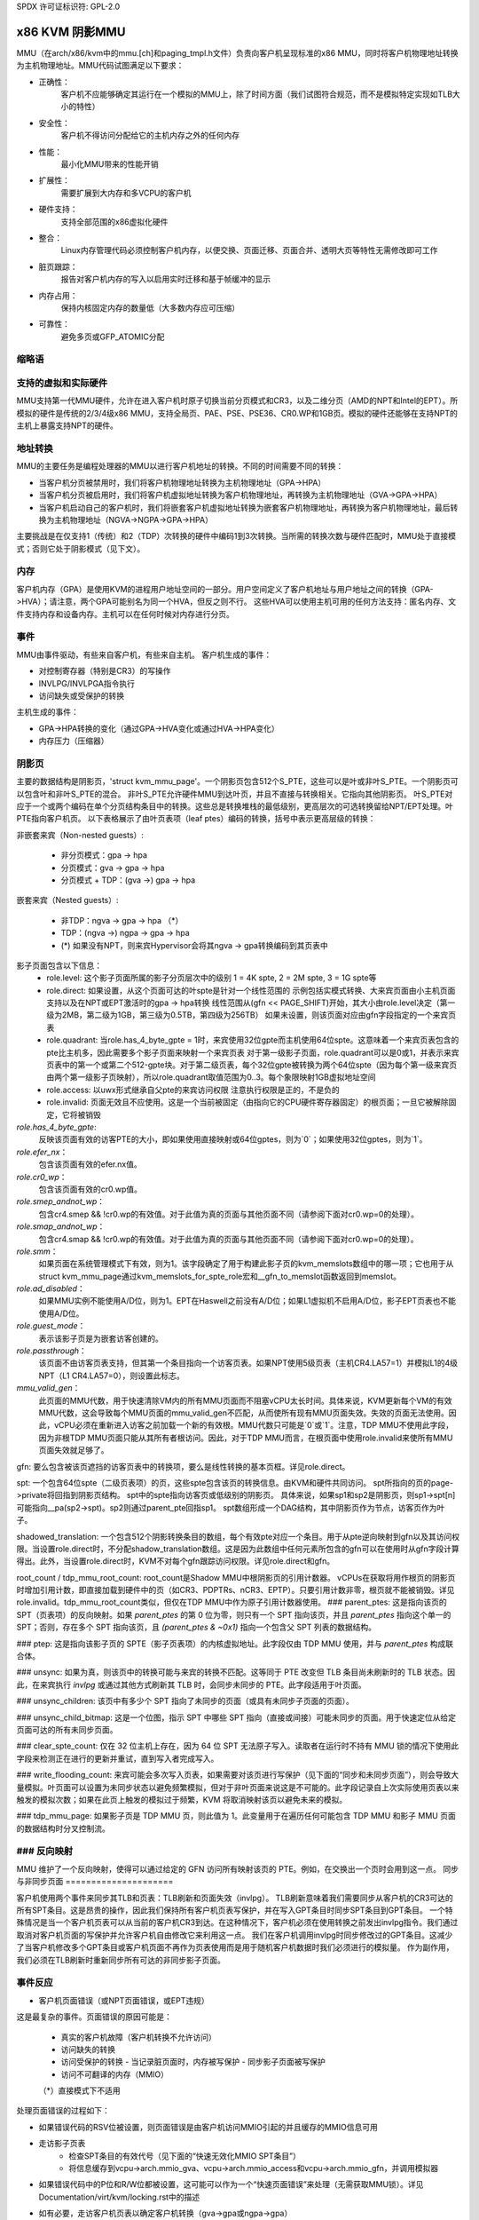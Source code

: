 SPDX 许可证标识符: GPL-2.0

======================
x86 KVM 阴影MMU
======================

MMU（在arch/x86/kvm中的mmu.[ch]和paging_tmpl.h文件）负责向客户机呈现标准的x86 MMU，同时将客户机物理地址转换为主机物理地址。MMU代码试图满足以下要求：

- 正确性：
         客户机不应能够确定其运行在一个模拟的MMU上，除了时间方面（我们试图符合规范，而不是模拟特定实现如TLB大小的特性）
- 安全性：
         客户机不得访问分配给它的主机内存之外的任何内存
- 性能：
         最小化MMU带来的性能开销
- 扩展性：
         需要扩展到大内存和多VCPU的客户机
- 硬件支持：
         支持全部范围的x86虚拟化硬件
- 整合：
         Linux内存管理代码必须控制客户机内存，以便交换、页面迁移、页面合并、透明大页等特性无需修改即可工作
- 脏页跟踪：
         报告对客户机内存的写入以启用实时迁移和基于帧缓冲的显示
- 内存占用：
         保持内核固定内存的数量低（大多数内存应可压缩）
- 可靠性：
         避免多页或GFP_ATOMIC分配

缩略语
========

====  ====================================================================
PFN   主机页框号
HPA   主机物理地址
HVA   主机虚拟地址
GFN   客户机帧号
GPA   客户机物理地址
GVA   客户机虚拟地址
NGPA  嵌套客户机物理地址
NGVA  嵌套客户机虚拟地址
PTE   页表项（也用于泛指分页结构条目）
GPTE  客户机PTE（指GFN）
S_PTE  阴影PTE（指PFN）
TDP   二维分页（用于表示NPT和EPT的供应商中立术语）
====  ====================================================================

支持的虚拟和实际硬件
=====================

MMU支持第一代MMU硬件，允许在进入客户机时原子切换当前分页模式和CR3，以及二维分页（AMD的NPT和Intel的EPT）。所模拟的硬件是传统的2/3/4级x86 MMU，支持全局页、PAE、PSE、PSE36、CR0.WP和1GB页。模拟的硬件还能够在支持NPT的主机上暴露支持NPT的硬件。

地址转换
=========

MMU的主要任务是编程处理器的MMU以进行客户机地址的转换。不同的时间需要不同的转换：

- 当客户机分页被禁用时，我们将客户机物理地址转换为主机物理地址（GPA->HPA）
- 当客户机分页被启用时，我们将客户机虚拟地址转换为客户机物理地址，再转换为主机物理地址（GVA->GPA->HPA）
- 当客户机启动自己的客户机时，我们将嵌套客户机虚拟地址转换为嵌套客户机物理地址，再转换为客户机物理地址，最后转换为主机物理地址（NGVA->NGPA->GPA->HPA）

主要挑战是在仅支持1（传统）和2（TDP）次转换的硬件中编码1到3次转换。当所需的转换次数与硬件匹配时，MMU处于直接模式；否则它处于阴影模式（见下文）。

内存
======

客户机内存（GPA）是使用KVM的进程用户地址空间的一部分。用户空间定义了客户机地址与用户地址之间的转换（GPA->HVA）；请注意，两个GPA可能别名为同一个HVA，但反之则不行。
这些HVA可以使用主机可用的任何方法支持：匿名内存、文件支持内存和设备内存。主机可以在任何时候对内存进行分页。

事件
======

MMU由事件驱动，有些来自客户机，有些来自主机。
客户机生成的事件：

- 对控制寄存器（特别是CR3）的写操作
- INVLPG/INVLPGA指令执行
- 访问缺失或受保护的转换

主机生成的事件：

- GPA->HPA转换的变化（通过GPA->HVA变化或通过HVA->HPA变化）
- 内存压力（压缩器）

阴影页
==========

主要的数据结构是阴影页，'struct kvm_mmu_page'。一个阴影页包含512个S_PTE，这些可以是叶或非叶S_PTE。一个阴影页可以包含叶和非叶S_PTE的混合。
非叶S_PTE允许硬件MMU到达叶页，并且不直接与转换相关。它指向其他阴影页。
叶S_PTE对应于一个或两个编码在单个分页结构条目中的转换。这些总是转换堆栈的最低级别，更高层次的可选转换留给NPT/EPT处理。叶PTE指向客户机页。
以下表格展示了由叶页表项（leaf ptes）编码的转换，括号中表示更高层级的转换：

非嵌套来宾（Non-nested guests）:

  - 非分页模式：gpa -> hpa
  - 分页模式：gva -> gpa -> hpa
  - 分页模式 + TDP：(gva ->) gpa -> hpa

嵌套来宾（Nested guests）:

  - 非TDP：ngva -> gpa -> hpa  （*）
  - TDP：(ngva ->) ngpa -> gpa -> hpa

  - (*) 如果没有NPT，则来宾Hypervisor会将其ngva -> gpa转换编码到其页表中

影子页面包含以下信息：
  - role.level:
    这个影子页面所属的影子分页层次中的级别
    1 = 4K spte, 2 = 2M spte, 3 = 1G spte等
  - role.direct:
    如果设置，从这个页面可达的叶spte是针对一个线性范围的
    示例包括实模式转换、大来宾页面由小主机页面支持以及在NPT或EPT激活时的gpa -> hpa转换
    线性范围从(gfn << PAGE_SHIFT)开始，其大小由role.level决定（第一级为2MB，第二级为1GB，第三级为0.5TB，第四级为256TB）
    如果未设置，则该页面对应由gfn字段指定的一个来宾页表
  - role.quadrant:
    当role.has_4_byte_gpte = 1时，来宾使用32位gpte而主机使用64位spte。这意味着一个来宾页表包含的pte比主机多，因此需要多个影子页面来映射一个来宾页表
    对于第一级影子页面，role.quadrant可以是0或1，并表示来宾页表中的第一个或第二个512-gpte块。对于第二级页表，每个32位gpte被转换为两个64位spte（因为每个第一级来宾页由两个第一级影子页映射），所以role.quadrant取值范围为0..3。每个象限映射1GB虚拟地址空间
  - role.access:
    以uwx形式继承自父pte的来宾访问权限
    注意执行权限是正的，不是负的
  - role.invalid:
    页面无效且不应使用。这是一个当前被固定（由指向它的CPU硬件寄存器固定）的根页面；一旦它被解除固定，它将被销毁
`role.has_4_byte_gpte`:
    反映该页面有效的访客PTE的大小，即如果使用直接映射或64位gptes，则为`0`；如果使用32位gptes，则为`1`。

`role.efer_nx`：
    包含该页面有效的efer.nx值。

`role.cr0_wp`：
    包含该页面有效的cr0.wp值。

`role.smep_andnot_wp`：
    包含cr4.smep && !cr0.wp的有效值。对于此值为真的页面与其他页面不同（请参阅下面对cr0.wp=0的处理）。

`role.smap_andnot_wp`：
    包含cr4.smap && !cr0.wp的有效值。对于此值为真的页面与其他页面不同（请参阅下面对cr0.wp=0的处理）。

`role.smm`：
    如果页面在系统管理模式下有效，则为1。该字段确定了用于构建此影子页的kvm_memslots数组中的哪一项；它也用于从struct kvm_mmu_page通过kvm_memslots_for_spte_role宏和__gfn_to_memslot函数返回到memslot。

`role.ad_disabled`：
    如果MMU实例不能使用A/D位，则为1。EPT在Haswell之前没有A/D位；如果L1虚拟机不启用A/D位，影子EPT页表也不能使用A/D位。

`role.guest_mode`：
    表示该影子页是为嵌套访客创建的。

`role.passthrough`：
    该页面不由访客页表支持，但其第一个条目指向一个访客页表。如果NPT使用5级页表（主机CR4.LA57=1）并模拟L1的4级NPT（L1 CR4.LA57=0），则设置此标志。

`mmu_valid_gen`：
    此页面的MMU代数，用于快速清除VM内的所有MMU页面而不阻塞vCPU太长时间。具体来说，KVM更新每个VM的有效MMU代数，这会导致每个MMU页面的mmu_valid_gen不匹配，从而使所有现有MMU页面失效。失效的页面无法使用。因此，vCPU必须在重新进入访客之前加载一个新的有效根。MMU代数只可能是`0`或`1`。注意，TDP MMU不使用此字段，因为非根TDP MMU页面只能从其所有者根访问。因此，对于TDP MMU而言，在根页面中使用role.invalid来使所有MMU页面失效就足够了。
gfn:
要么包含被该页遮挡的访客页表中的转换项，要么是线性转换的基本页框。详见role.direct。

spt:
一个包含64位spte（二级页表项）的页，这些spte包含该页的转换信息。由KVM和硬件共同访问。
spt所指向的页的page->private将回指到阴影页结构。
spt中的spte指向访客页或低级别的阴影页。
具体来说，如果sp1和sp2是阴影页，则sp1->spt[n]可能指向__pa(sp2->spt)。sp2则通过parent_pte回指sp1。
spt数组形成一个DAG结构，其中阴影页作为节点，访客页作为叶子。

shadowed_translation:
一个包含512个阴影转换条目的数组，每个有效pte对应一个条目。用于从pte逆向映射到gfn以及其访问权限。当设置role.direct时，不分配shadow_translation数组。这是因为此数组中任何元素所包含的gfn可以在使用时从gfn字段计算得出。此外，当设置role.direct时，KVM不对每个gfn跟踪访问权限。详见role.direct和gfn。

root_count / tdp_mmu_root_count:
root_count是Shadow MMU中根阴影页的引用计数器。
vCPUs在获取将用作根页的阴影页时增加引用计数，即直接加载到硬件中的页（如CR3、PDPTRs、nCR3、EPTP）。只要引用计数非零，根页就不能被销毁。详见role.invalid。tdp_mmu_root_count类似，但仅在TDP MMU中作为原子引用计数器使用。
### parent_ptes:
这是指向该页的 SPT（页表项）的反向映射。如果 `parent_ptes` 的第 0 位为零，则只有一个 SPT 指向该页，并且 `parent_ptes` 指向这个单一的 SPT；否则，存在多个 SPT 指向该页，且 `(parent_ptes & ~0x1)` 指向一个包含父 SPT 列表的数据结构。

### ptep:
这是指向该影子页的 SPTE（影子页表项）的内核虚拟地址。此字段仅由 TDP MMU 使用，并与 `parent_ptes` 构成联合体。

### unsync:
如果为真，则该页中的转换可能与来宾的转换不匹配。这等同于 PTE 改变但 TLB 条目尚未刷新时的 TLB 状态。因此，在来宾执行 `invlpg` 或通过其他方式刷新其 TLB 时，会同步未同步的 PTE。此字段适用于叶页面。

### unsync_children:
该页中有多少个 SPT 指向了未同步的页面（或具有未同步子页面的页面）。

### unsync_child_bitmap:
这是一个位图，指示 SPT 中哪些 SPT 指向（直接或间接）可能未同步的页面。用于快速定位从给定页面可达的所有未同步页面。

### clear_spte_count:
仅在 32 位主机上存在，因为 64 位 SPT 无法原子写入。读取者在运行时不持有 MMU 锁的情况下使用此字段来检测正在进行的更新并重试，直到写入者完成写入。

### write_flooding_count:
来宾可能会多次写入页表，如果需要对该页进行写保护（见下面的“同步和未同步页面”），则会导致大量模拟。叶页面可以设置为未同步状态以避免频繁模拟，但对于非叶页面来说这是不可能的。此字段记录自上次实际使用页表以来触发的模拟次数；如果在此页上触发的模拟过于频繁，KVM 将取消映射该页以避免未来的模拟。

### tdp_mmu_page:
如果影子页是 TDP MMU 页，则此值为 1。此变量用于在遍历任何可能包含 TDP MMU 和影子 MMU 页面的数据结构时分叉控制流。

### 反向映射
==========
MMU 维护了一个反向映射，使得可以通过给定的 GFN 访问所有映射该页的 PTE。例如，在交换出一个页时会用到这一点。
同步与非同步页面
=====================

客户机使用两个事件来同步其TLB和页表：TLB刷新和页面失效（invlpg）。
TLB刷新意味着我们需要同步从客户机的CR3可达的所有SPT条目。这是昂贵的操作，因此我们保持所有客户机页表写保护，并在写入GPT条目时同步SPT条目到GPT条目。
一个特殊情况是当一个客户机页表可以从当前的客户机CR3到达。在这种情况下，客户机必须在使用转换之前发出invlpg指令。我们通过取消对客户机页面的写保护并允许客户机自由修改它来利用这一点。
我们在客户机调用invlpg时同步修改过的GPT条目。这减少了当客户机修改多个GPT条目或客户机页面不再作为页表使用而是用于随机客户机数据时我们必须进行的模拟量。
作为副作用，我们必须在TLB刷新时重新同步所有可达的非同步影子页面。

事件反应
==================

- 客户机页面错误（或NPT页面错误，或EPT违规）

这是最复杂的事件。页面错误的原因可能是：

  - 真实的客户机故障（客户机转换不允许访问）
  - 访问缺失的转换
  - 访问受保护的转换
    - 当记录脏页面时，内存被写保护
    - 同步影子页面被写保护
  - 访问不可翻译的内存（MMIO）

  （*）直接模式下不适用

处理页面错误的过程如下：

- 如果错误代码的RSV位被设置，则页面错误是由客户机访问MMIO引起的并且缓存的MMIO信息可用
- 走访影子页表
   - 检查SPT条目的有效代号（见下面的“快速无效化MMIO SPT条目”）
   - 将信息缓存到vcpu->arch.mmio_gva、vcpu->arch.mmio_access和vcpu->arch.mmio_gfn，并调用模拟器

- 如果错误代码中的P位和R/W位都被设置，这可能可以作为一个“快速页面错误”来处理（无需获取MMU锁）。详见Documentation/virt/kvm/locking.rst中的描述
- 如有必要，走访客户机页表以确定客户机转换（gva->gpa或ngpa->gpa）

   - 如果权限不足，将错误反射回客户机

- 确定主机页面

   - 如果这是一个MMIO请求，则没有主机页面；将信息缓存到vcpu->arch.mmio_gva、vcpu->arch.mmio_access和vcpu->arch.mmio_gfn

- 走访影子页表以找到转换的SPT条目，必要时实例化缺失的中间页表

   - 如果这是一个MMIO请求，将MMIO信息缓存到SPT条目，并在SPT条目上设置一些保留位（参见kvm_mmu_set_mmio_spte_mask的调用者）

- 尝试使页面非同步

   - 如果成功，我们可以让客户机继续并修改GPT条目

- 模拟指令

   - 如果失败，解除阴影页面并让客户机继续

- 更新任何由指令修改的转换

invlpg处理：

  - 走访影子页层次结构并丢弃受影响的转换
  - 尝试重新实例化指示的转换，希望客户机会在不久的将来使用它

客户机控制寄存器更新：

- 移动到CR3

  - 查找新的影子根
  - 同步新可达的影子页面

- 移动到CR0/CR4/EFER

  - 设置新的分页模式的MMU上下文
  - 查找新的影子根
  - 同步新可达的影子页面

主机转换更新：

  - 使用更新后的HVA调用MMU通知器
  - 通过反向映射查找受影响的SPT条目
  - 丢弃（或更新）转换

模拟cr0.wp
================

如果TDP未启用，主机必须保持cr0.wp=1，以便客户机内核的页面写保护有效，而不是客户机用户空间。当客户机cr0.wp=1时，这不会有问题。然而，当客户机cr0.wp=0时，我们无法将gpte.u=1，gpte.w=0映射为任何SPT条目（语义要求允许任何客户机内核访问加上用户读取访问）
我们通过根据故障类型将其权限映射为两种可能的SPT条目之一来处理这个问题：

- 内核写入故障：spte.u=0，spte.w=1（允许完全内核访问，禁止用户访问）
- 读取故障：spte.u=1，spte.w=0（允许完全读取访问，禁止内核写入访问）

（用户写入故障会生成#PF）

在第一种情况下还有两个额外的复杂性：

- 如果CR4.SMEP被启用：由于我们已将页面变为内核页面，内核现在可以执行它。我们通过也设置spte.nx来处理这个问题
如果我们遇到用户获取或读取故障，我们将改变spte.u=1并将spte.nx=gpte.nx改回来。为此工作，KVM在使用影子分页时强制EFER.NX为1。
如果 CR4.SMAP 被禁用：由于该页面已更改为内核页面，因此在启用 CR4.SMAP 时无法重用。我们通过设置 CR4.SMAP && !CR0.WP 来避免这种情况。请注意，在这里我们不关心 CR4.SMAP 已启用的情况，因为 KVM 会直接因权限检查失败而向客户机注入 #PF。

为了防止一个被转换为内核页面（cr0.wp=0）的 spte 在 cr0.wp 变为 1 后被内核写入，我们将 cr0.wp 的值作为页面角色的一部分。这意味着使用特定 cr0.wp 值创建的 spte 不能在 cr0.wp 具有不同值时使用 —— 它将被影子页表查找代码忽略。当使用 cr0.wp=0 和 cr4.smep=0 创建的 spte 在更改 cr4.smep 为 1 后使用时也存在类似的问题。为了避免这种情况，!cr0.wp && cr4.smep 的值也被作为页面角色的一部分。

大页
=====

MMU 支持所有组合的客户机和主机的大页和小页。
支持的页大小包括 4K、2M、4M 和 1G。4M 页被视为两个独立的 2M 页，因为在客户机和主机上 MMU 总是使用 PAE 分页。

为了实例化一个大 spte，必须满足四个约束条件：

- spte 必须指向一个大的主机页；
- 客户机 pte 必须是一个至少等效大小的大 pte（如果启用了 tdp，则没有客户机 pte，此条件自动满足）；
- 如果 spte 将具有写权限，那么大页帧不得与任何写保护页重叠；
- 客户机页必须完全包含在一个单一内存槽中。

为了检查最后两个条件，MMU 为每个内存槽和大页大小维护了一个 `->disallow_lpage` 数组。每有一个写保护页都会使其对应的 `disallow_lpage` 计数器递增，从而阻止大 spte 的实例化。未对齐内存槽末尾的帧人为地增加了 `->disallow_lpages`，使它们永远无法实例化。

MMIO spte 的快速无效化
=======================

如上文“事件响应”所述，KVM 会在叶 spte 中缓存 MMIO 信息。当添加新的内存槽或现有内存槽发生改变时，这些信息可能会过时并需要被无效化。这需要在遍历所有影子页时持有 MMU 锁，并且通过类似的技术来提高可扩展性。

MMIO spte 拥有几个备用位，用于存储一个代号。全局代号存储在 `kvm_memslots(kvm)->generation` 中，并在客户机内存信息发生变化时递增。

当 KVM 找到一个 MMIO spte 时，它会检查该 spte 的代号。
如果 spte 的代号不等于全局代号，它将忽略缓存的 MMIO 信息并通过慢路径处理页面错误。

由于在 MMIO spte 上只使用了 18 位来存储代号，所以在溢出时所有页面都会被清除。
不幸的是，一次内存访问可能会多次访问 `kvm_memslots(kvm)`，最后一次发生在检索并存储生成号到 MMIO SPT（页表项）时。因此，MMIO SPT 可能是基于过时的信息创建的，但具有最新的生成号。

为了避免这种情况，在 `synchronize_srcu` 返回后再次递增生成号；因此，在 memslot 更新期间，`kvm_memslots(kvm)->generation` 的第 63 位被设置为 1，而此时一些 SRCU 读取器可能还在使用旧的副本。我们不希望使用带有奇数生成号的 MMIO SPT，并且可以在不损失 MMIO SPT 中的一个比特的情况下实现这一点。生成号中的“更新进行中”位没有存储在 MMIO SPT 中，因此当从 SPT 中提取生成号时，该位默认为零。如果 KVM 不幸地在更新过程中创建了 MMIO SPT，则下一次对该 SPT 的访问将始终是缓存未命中。例如，在更新窗口期间的后续访问会因为进行中的标志分歧而未命中，而在更新窗口关闭后的访问将具有更高的生成号（与 SPT 相比）。

进一步阅读
=============

- 2008 年 KVM 论坛上的 NPT 演示文稿
  https://www.linux-kvm.org/images/c/c8/KvmForum2008%24kdf2008_21.pdf
